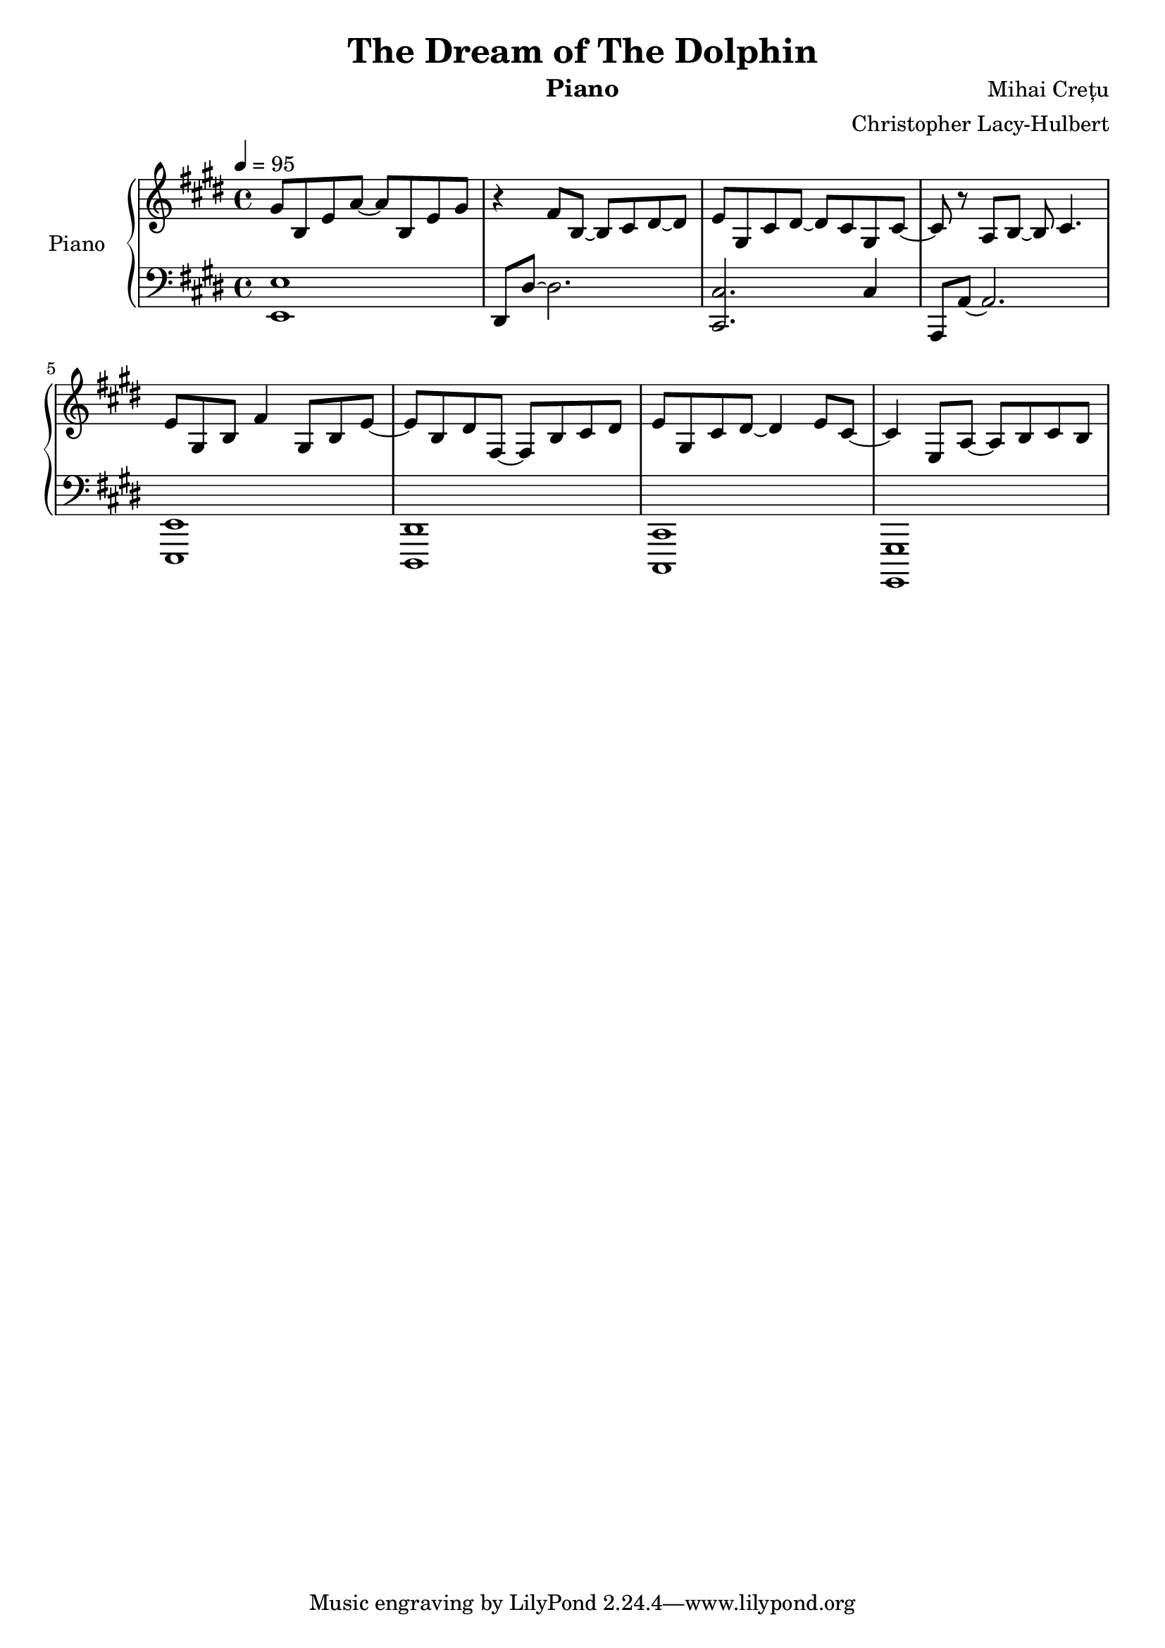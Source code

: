%{
Piano Score for The Dream of the Dolphin
%}

\header{
  title = "The Dream of The Dolphin"
  instrument = "Piano"
  composer = "Mihai Crețu"
  arranger = "Christopher Lacy-Hulbert"
}

\paper {
  #(set-paper-size "a4")
}

\language "english"


upper = \relative c''
{
  \key e \major
  \clef treble
  \time 4/4
  \tempo 4 = 95
  
  gs8 b, e a ~ a  b, e gs | 
  r4 fs8 b, ~ b cs ds ~ ds |
  e  gs, cs ds ~ds cs gs cs ~ | % tie this to next note later
  cs   r a b ~ b cs4. |
  e8 gs, b fs'4 gs,8 b e ~ |
  e b ds fs, ~ fs b  cs ds  |
  e gs, cs ds ~ ds4 e8 cs ~ |
  cs4 e,8 a ~ a b cs b
  
}

lower = \relative c {
  \clef bass
  \key e \major
  \time 4/4

  <e, e'>1  |
  ds8 ds' ~ ds2.  |
  <cs, cs'>2.  cs'4 |
  a,8 a' ~ a2. |
  <e, e'>1  |
  <ds ds'> |
  <cs cs'> |
  <gs gs'> |
  
  
}


\score {
  \new PianoStaff <<
    \set PianoStaff.instrumentName = "Piano  "
    \new Staff = "upper" \upper
    \new Staff = "lower" \lower
  >>
  \layout { }
  \midi { }
}


\version "2.18.2"  % necessary for upgrading to future LilyPond versions.

